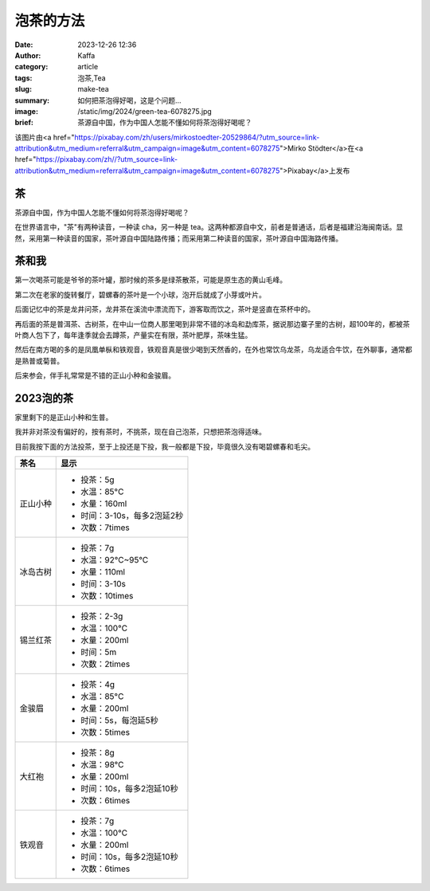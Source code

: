 泡茶的方法
############################################################

:date: 2023-12-26 12:36
:author: Kaffa
:category: article
:tags: 泡茶,Tea
:slug: make-tea
:summary: 如何把茶泡得好喝，这是个问题...
:image: /static/img/2024/green-tea-6078275.jpg
:brief: 茶源自中国，作为中国人怎能不懂如何将茶泡得好喝呢？

该图片由<a href="https://pixabay.com/zh/users/mirkostoedter-20529864/?utm_source=link-attribution&utm_medium=referral&utm_campaign=image&utm_content=6078275">Mirko Stödter</a>在<a href="https://pixabay.com/zh//?utm_source=link-attribution&utm_medium=referral&utm_campaign=image&utm_content=6078275">Pixabay</a>上发布

茶
==========

茶源自中国，作为中国人怎能不懂如何将茶泡得好喝呢？

在世界语言中，"茶"有两种读音，一种读 cha，另一种是 tea。这两种都源自中文，前者是普通话，后者是福建沿海闽南话。显然，采用第一种读音的国家，茶叶源自中国陆路传播；而采用第二种读音的国家，茶叶源自中国海路传播。


茶和我
==========

第一次喝茶可能是爷爷的茶叶罐，那时候的茶多是绿茶散茶，可能是原生态的黄山毛峰。

第二次在老家的旋转餐厅，碧螺春的茶叶是一个小球，泡开后就成了小芽或叶片。

后面记忆中的茶是龙井问茶，龙井茶在溪流中漂流而下，游客取而饮之，茶叶是竖直在茶杯中的。

再后面的茶是普洱茶、古树茶，在中山一位商人那里喝到非常不错的冰岛和勐库茶，据说那边寨子里的古树，超100年的，都被茶叶商人包下了，每年逢季就会去蹲茶，产量实在有限，茶叶肥厚，茶味生猛。

然后在南方喝的多的是凤凰单枞和铁观音，铁观音真是很少喝到天然香的，在外也常饮乌龙茶，乌龙适合牛饮，在外聊事，通常都是熟普或菊普。

后来参会，伴手礼常常是不错的正山小种和金骏眉。


2023泡的茶
====================

家里剩下的是正山小种和生普。

我并非对茶没有偏好的，按有茶时，不挑茶，现在自己泡茶，只想把茶泡得适味。

目前我按下面的方法投茶，至于上投还是下投，我一般都是下投，毕竟很久没有喝碧螺春和毛尖。

.. class:: table is-bordered

    +------------+----------------------------------------+
    | 茶名       | 显示                                   |
    +============+========================================+
    | 正山小种   | - 投茶：5g                             |
    |            | - 水温：85°C                           |
    |            | - 水量：160ml                          |
    |            | - 时间：3-10s，每多2泡延2秒            |
    |            | - 次数：7times                         |
    +------------+----------------------------------------+
    | 冰岛古树   | - 投茶：7g                             |
    |            | - 水温：92°C~95°C                      |
    |            | - 水量：110ml                          |
    |            | - 时间：3-10s                          |
    |            | - 次数：10times                        |
    +------------+----------------------------------------+
    | 锡兰红茶   | - 投茶：2-3g                           |
    |            | - 水温：100°C                          |
    |            | - 水量：200ml                          |
    |            | - 时间：5m                             |
    |            | - 次数：2times                         |
    +------------+----------------------------------------+
    | 金骏眉     | - 投茶：4g                             |
    |            | - 水温：85°C                           |
    |            | - 水量：200ml                          |
    |            | - 时间：5s，每泡延5秒                  |
    |            | - 次数：5times                         |
    +------------+----------------------------------------+
    | 大红袍     | - 投茶：8g                             |
    |            | - 水温：98°C                           |
    |            | - 水量：200ml                          |
    |            | - 时间：10s，每多2泡延10秒             |
    |            | - 次数：6times                         |
    +------------+----------------------------------------+
    | 铁观音     | - 投茶：7g                             |
    |            | - 水温：100°C                          |
    |            | - 水量：200ml                          |
    |            | - 时间：10s，每多2泡延10秒             |
    |            | - 次数：6times                         |
    +------------+----------------------------------------+
